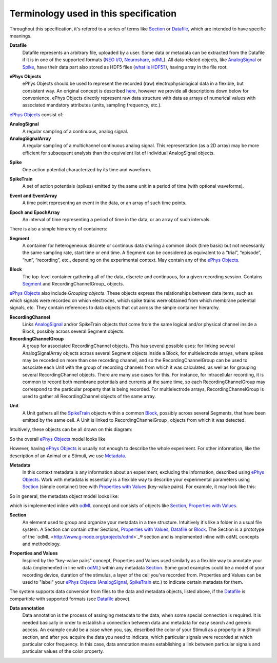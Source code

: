 ======================================
Terminology used in this specification
======================================

Throughout this specification, it's refered to a series of terms like Section_ or Datafile_, which are intended to have specific meanings.


.. _Datafile:

**Datafile**
    Datafile represents an arbitrary file, uploaded by a user. Some data or metadata can be extracted from the Datafile if it is in one of the supported formats (`NEO I/O <http://neo.readthedocs.org/en/latest/io.html>`_, `Neuroshare <http://neuroshare.sourceforge.net/index.shtml>`_, `odML <http://www.g-node.org/projects/odml>`_). All data-related objects, like AnalogSignal_ or Spike_, have their data part also stored as HDF5 files (`what is HDF5? <http://www.hdfgroup.org/HDF5/whatishdf5.html>`_), having array in the file root.

.. _`ePhys Objects`:

**ePhys Objects**
    ePhys Objects should be used to represent the recorded (raw) electrophysiological data in a flexible, but consistent way. An original concept is described `here <http://neo.readthedocs.org/en/latest/core.html>`_, however we provide all descriptions down below for convenience. ePhys Objects directly represent raw data structure with data as arrays of numerical values with associated mandatory attributes (units, sampling frequency, etc.).

`ePhys Objects`_ consist of:

.. _AnalogSignal:

**AnalogSignal**
    A regular sampling of a continuous, analog signal.

**AnalogSignalArray**
    A regular sampling of a multichannel continuous analog signal. This representation (as a 2D array) may be more efficient for subsequent analysis than the equivalent list of individual AnalogSignal objects.

.. _Spike:

**Spike**
    One action potential characterized by its time and waveform.

.. _SpikeTrain:

**SpikeTrain**
    A set of action potentials (spikes) emitted by the same unit in a period of time (with optional waveforms).

.. _Event:

**Event and EventArray**
    A time point representng an event in the data, or an array of such time points.

.. _Epoch:

**Epoch and EpochArray**
    An interval of time representing a period of time in the data, or an array of such intervals.

There is also a simple hierarchy of containers:

.. _Segment:

**Segment**
    A container for heterogeneous discrete or continous data sharing a common clock (time basis) but not necessarily the same sampling rate, start time or end time. A Segment can be considered as equivalent to a “trial”, “episode”, “run”, “recording”, etc., depending on the experimental context. May contain any of the `ePhys Objects`_.

.. _Block:

**Block**
    The top-level container gathering all of the data, discrete and continuous, for a given recording session. Contains Segment_ and RecordingChannelGroup_ objects.

`ePhys Objects`_ also include *Grouping objects*. These objects express the relationships between data items, such as which signals were recorded on which electrodes, which spike trains were obtained from which membrane potential signals, etc. They contain references to data objects that cut across the simple container hierarchy.

.. _RecordingChannel:

**RecordingChannel**
    Links AnalogSignal_ and/or SpikeTrain objects that come from the same logical and/or physical channel inside a Block, possibly across several Segment objects.

**RecordingChannelGroup**
    A group for associated RecordingChannel objects. This has several possible uses: for linking several AnalogSignalArray objects across several Segment objects inside a Block, for multielectrode arrays, where spikes may be recorded on more than one recording channel, and so the RecordingChannelGroup can be used to associate each Unit with the group of recording channels from which it was calculated, as well as for grouping several RecordingChannel objects. There are many use cases for this. For instance, for intracellular recording, it is common to record both membrane potentials and currents at the same time, so each RecordingChannelGroup may correspond to the particular property that is being recorded. For multielectrode arrays, RecordingChannelGroup is used to gather all RecordingChannel objects of the same array.

.. _Unit:

**Unit**
    A Unit gathers all the `SpikeTrain`_ objects within a common Block_, possibly across several Segments, that have been emitted by the same cell. A Unit is linked to RecordingChannelGroup_ objects from which it was detected.

Intuitively, these objects can be all drawn on this diagram:

.. image:: ../_static/ephys_basic.png
    :align: center

So the overall `ePhys Objects`_ model looks like

.. image:: ../_static/ephys_om.png
    :width: 800 px
    :align: center

However, having `ePhys Objects`_ is usually not enough to describe the whole experiment. For other information, like the description of an Animal or a Stimuli, we use Metadata_.

.. _Metadata:

**Metadata**
    In this context metadata is any information about an experiment, excluding the information, described using `ePhys Objects`_. Work with metadata is essentially is a flexible way to describe your experimental parameters using Section_ (simple container) tree with `Properties with Values`_ (key-value pairs). For example, it may look like this:

.. image:: ../_static/metadata_example.png
    :align: center

So in general, the metadata object model looks like:

.. image:: ../_static/metadata_om.png
    :align: center

which is implemented inline with `odML <http://www.g-node.org/projects/odml>`_ concept and consists of objects like Section_, `Properties with Values`_.

.. _Section:

**Section**
    An element used to group and organize your metadata in a tree structure. Intuitively it's like a folder in a usual file system. A Section can contain other Sections, `Properties with Values`_, Datafile_ or Block_. The Section is a prototype of the `odML <http://www.g-node.org/projects/odml>`_® section and is implemented inline with odML concepts and methodology.

.. _`Properties with Values`:

**Properties and Values**
    Inspired by the "key-value pairs" concept, Properties and Values used similarly as a flexible way to annotate your data (implemented in line with `odML <http://www.g-node.org/projects/odml>`_) within any metadata Section_. Some good examples could be a model of your recording device, duration of the stimulus, a layer of the cell you've recorded from. Properties and Values can be used to "label" your `ePhys Objects`_ (AnalogSignal_, SpikeTrain_ etc.) to indicate certain metadata for them. 

The system supports data conversion from files to the data and metadata objects, listed above, if the Datafile_ is compartible with supported formats (see Datafile_ above).

.. _Data annotation:

**Data annotation**
    Data annotation is the process of assinging metadata to the data, when some special connection is required. It is needed basically in order to establish a connection between data and metadata for easy search and generic access. An example could be a case when you, say, described the color of your Stimuli as a property in a Stimuli section, and after you acquire the data you need to indicate, which particular signals were recorded at which particular color frequency. In this case, data annotation means establishing a link between particular signals and particular values of the color property.



